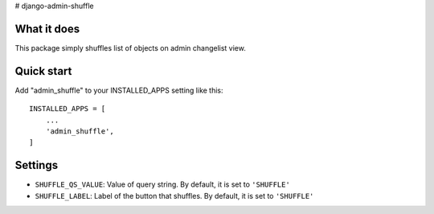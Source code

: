 # django-admin-shuffle


What it does
-------------

This package simply shuffles list of objects on admin changelist view.


Quick start
-----------

Add "admin_shuffle" to your INSTALLED_APPS setting like this::

    INSTALLED_APPS = [
        ...
        'admin_shuffle',
    ]


Settings
---------------------
- ``SHUFFLE_QS_VALUE``: Value of query string. By default, it is set to ``'SHUFFLE'``
- ``SHUFFLE_LABEL``: Label of the button that shuffles. By default, it is set to ``'SHUFFLE'``
